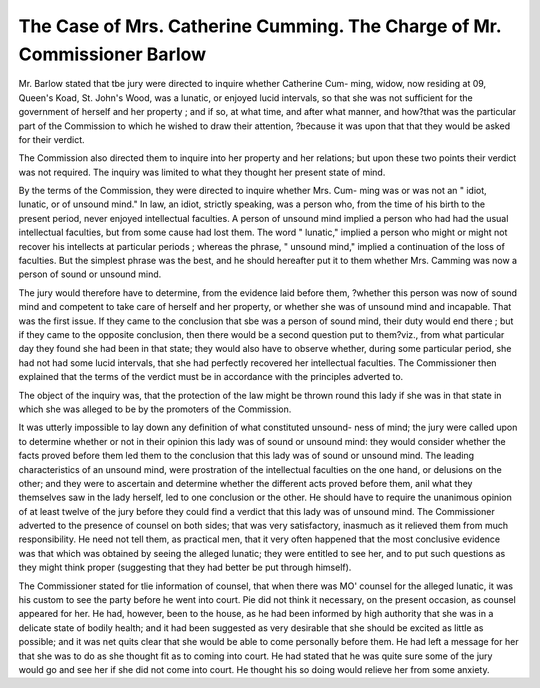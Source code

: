 The Case of Mrs. Catherine Cumming. The Charge of Mr. Commissioner Barlow
==========================================================================

Mr. Barlow stated that tbe jury were directed to inquire whether Catherine Cum-
ming, widow, now residing at 09, Queen's Koad, St. John's Wood, was a lunatic, or
enjoyed lucid intervals, so that she was not sufficient for the government of herself
and her property ; and if so, at what time, and after what manner, and how?that was
the particular part of the Commission to which he wished to draw their attention,
?because it was upon that that they would be asked for their verdict.


The Commission also directed them to inquire into her property and her relations;
but upon these two points their verdict was not required. The inquiry was limited to
what they thought her present state of mind.

By the terms of the Commission, they were directed to inquire whether Mrs. Cum-
ming was or was not an " idiot, lunatic, or of unsound mind." In law, an idiot,
strictly speaking, was a person who, from the time of his birth to the present period,
never enjoyed intellectual faculties. A person of unsound mind implied a person who
had had the usual intellectual faculties, but from some cause had lost them. The word
" lunatic," implied a person who might or might not recover his intellects at particular
periods ; whereas the phrase, " unsound mind," implied a continuation of the loss of
faculties. But the simplest phrase was the best, and he should hereafter put it to
them whether Mrs. Camming was now a person of sound or unsound mind.

The jury would therefore have to determine, from the evidence laid before them,
?whether this person was now of sound mind and competent to take care of herself and
her property, or whether she was of unsound mind and incapable. That was the first
issue. If they came to the conclusion that sbe was a person of sound mind, their
duty would end there ; but if they came to the opposite conclusion, then there would
be a second question put to them?viz., from what particular day they found she had
been in that state; they would also have to observe whether, during some particular
period, she had not had some lucid intervals, that she had perfectly recovered her
intellectual faculties. The Commissioner then explained that the terms of the verdict
must be in accordance with the principles adverted to.

The object of the inquiry was, that the protection of the law might be thrown round
this lady if she was in that state in which she was alleged to be by the promoters of
the Commission.

It was utterly impossible to lay down any definition of what constituted unsound-
ness of mind; the jury were called upon to determine whether or not in their opinion
this lady was of sound or unsound mind: they would consider whether the facts proved
before them led them to the conclusion that this lady was of sound or unsound mind.
The leading characteristics of an unsound mind, were prostration of the intellectual
faculties on the one hand, or delusions on the other; and they were to ascertain and
determine whether the different acts proved before them, anil what they themselves
saw in the lady herself, led to one conclusion or the other. He should have to
require the unanimous opinion of at least twelve of the jury before they could find a
verdict that this lady was of unsound mind. The Commissioner adverted to the
presence of counsel on both sides; that was very satisfactory, inasmuch as it relieved
them from much responsibility. He need not tell them, as practical men, that it very
often happened that the most conclusive evidence was that which was obtained by
seeing the alleged lunatic; they were entitled to see her, and to put such questions as
they might think proper (suggesting that they had better be put through himself).

The Commissioner stated for tlie information of counsel, that when there was MO'
counsel for the alleged lunatic, it was his custom to see the party before he went into
court. Pie did not think it necessary, on the present occasion, as counsel appeared
for her. He had, however, been to the house, as he had been informed by high
authority that she was in a delicate state of bodily health; and it had been suggested
as very desirable that she should be excited as little as possible; and it was net quits
clear that she would be able to come personally before them. He had left a message
for her that she was to do as she thought fit as to coming into court. He had stated
that he was quite sure some of the jury would go and see her if she did not come into
court. He thought his so doing would relieve her from some anxiety.

